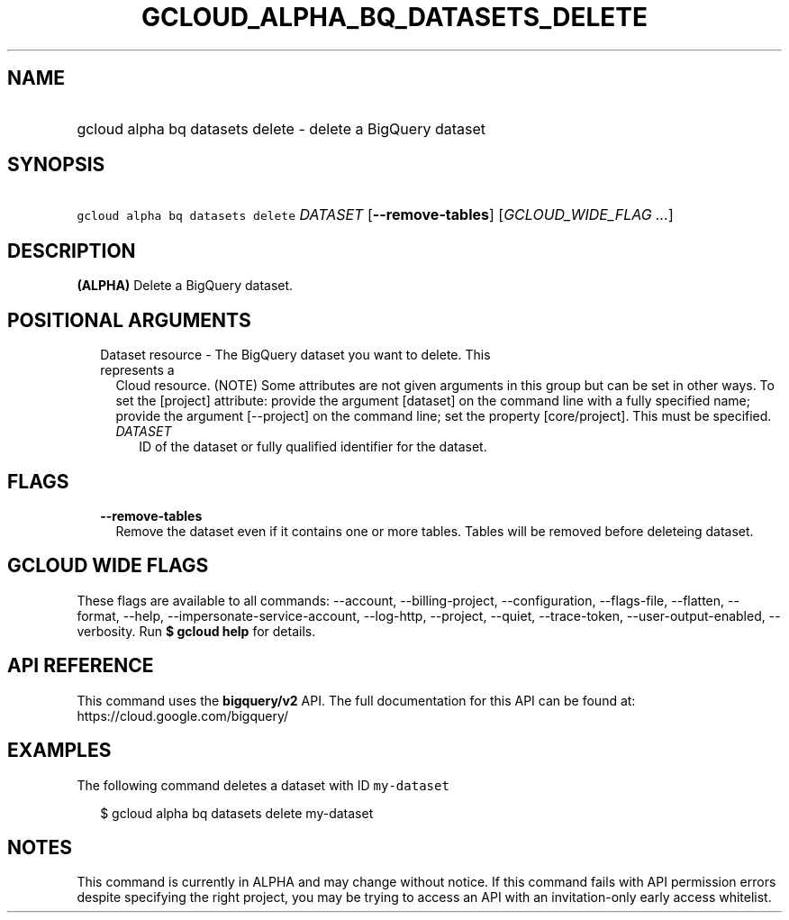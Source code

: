 
.TH "GCLOUD_ALPHA_BQ_DATASETS_DELETE" 1



.SH "NAME"
.HP
gcloud alpha bq datasets delete \- delete a BigQuery dataset



.SH "SYNOPSIS"
.HP
\f5gcloud alpha bq datasets delete\fR \fIDATASET\fR [\fB\-\-remove\-tables\fR] [\fIGCLOUD_WIDE_FLAG\ ...\fR]



.SH "DESCRIPTION"

\fB(ALPHA)\fR Delete a BigQuery dataset.



.SH "POSITIONAL ARGUMENTS"

.RS 2m
.TP 2m

Dataset resource \- The BigQuery dataset you want to delete. This represents a
Cloud resource. (NOTE) Some attributes are not given arguments in this group but
can be set in other ways. To set the [project] attribute: provide the argument
[dataset] on the command line with a fully specified name; provide the argument
[\-\-project] on the command line; set the property [core/project]. This must be
specified.

.RS 2m
.TP 2m
\fIDATASET\fR
ID of the dataset or fully qualified identifier for the dataset.


.RE
.RE
.sp

.SH "FLAGS"

.RS 2m
.TP 2m
\fB\-\-remove\-tables\fR
Remove the dataset even if it contains one or more tables. Tables will be
removed before deleteing dataset.


.RE
.sp

.SH "GCLOUD WIDE FLAGS"

These flags are available to all commands: \-\-account, \-\-billing\-project,
\-\-configuration, \-\-flags\-file, \-\-flatten, \-\-format, \-\-help,
\-\-impersonate\-service\-account, \-\-log\-http, \-\-project, \-\-quiet,
\-\-trace\-token, \-\-user\-output\-enabled, \-\-verbosity. Run \fB$ gcloud
help\fR for details.



.SH "API REFERENCE"

This command uses the \fBbigquery/v2\fR API. The full documentation for this API
can be found at: https://cloud.google.com/bigquery/



.SH "EXAMPLES"

The following command deletes a dataset with ID \f5my\-dataset\fR

.RS 2m
$ gcloud alpha bq datasets delete  my\-dataset
.RE



.SH "NOTES"

This command is currently in ALPHA and may change without notice. If this
command fails with API permission errors despite specifying the right project,
you may be trying to access an API with an invitation\-only early access
whitelist.

